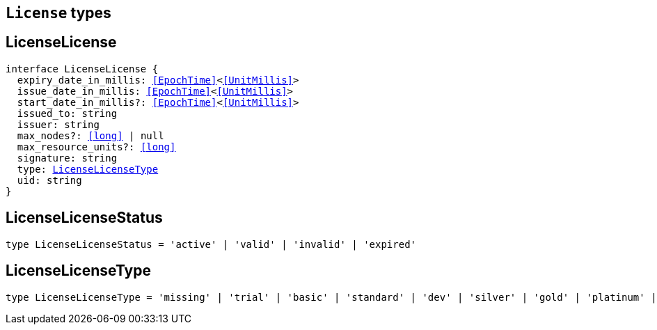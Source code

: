[[reference-shared-types-license-types]]

== `License` types

////////
===========================================================================================================================
||                                                                                                                       ||
||                                                                                                                       ||
||                                                                                                                       ||
||        ██████╗ ███████╗ █████╗ ██████╗ ███╗   ███╗███████╗                                                            ||
||        ██╔══██╗██╔════╝██╔══██╗██╔══██╗████╗ ████║██╔════╝                                                            ||
||        ██████╔╝█████╗  ███████║██║  ██║██╔████╔██║█████╗                                                              ||
||        ██╔══██╗██╔══╝  ██╔══██║██║  ██║██║╚██╔╝██║██╔══╝                                                              ||
||        ██║  ██║███████╗██║  ██║██████╔╝██║ ╚═╝ ██║███████╗                                                            ||
||        ╚═╝  ╚═╝╚══════╝╚═╝  ╚═╝╚═════╝ ╚═╝     ╚═╝╚══════╝                                                            ||
||                                                                                                                       ||
||                                                                                                                       ||
||    This file is autogenerated, DO NOT send pull requests that changes this file directly.                             ||
||    You should update the script that does the generation, which can be found in:                                      ||
||    https://github.com/elastic/elastic-client-generator-js                                                             ||
||                                                                                                                       ||
||    You can run the script with the following command:                                                                 ||
||       npm run elasticsearch -- --version <version>                                                                    ||
||                                                                                                                       ||
||                                                                                                                       ||
||                                                                                                                       ||
===========================================================================================================================
////////
++++
<style>
.lang-ts a.xref {
  text-decoration: underline !important;
}
</style>
++++


[discrete]
[[LicenseLicense]]
== LicenseLicense

[source,ts,subs=+macros]
----
interface LicenseLicense {
  expiry_date_in_millis: <<EpochTime>><<<UnitMillis>>>
  issue_date_in_millis: <<EpochTime>><<<UnitMillis>>>
  start_date_in_millis?: <<EpochTime>><<<UnitMillis>>>
  issued_to: string
  issuer: string
  max_nodes?: <<long>> | null
  max_resource_units?: <<long>>
  signature: string
  type: <<LicenseLicenseType>>
  uid: string
}
----

[discrete]
[[LicenseLicenseStatus]]
== LicenseLicenseStatus

[source,ts,subs=+macros]
----
type LicenseLicenseStatus = 'active' | 'valid' | 'invalid' | 'expired'
----

[discrete]
[[LicenseLicenseType]]
== LicenseLicenseType

[source,ts,subs=+macros]
----
type LicenseLicenseType = 'missing' | 'trial' | 'basic' | 'standard' | 'dev' | 'silver' | 'gold' | 'platinum' | 'enterprise'
----


